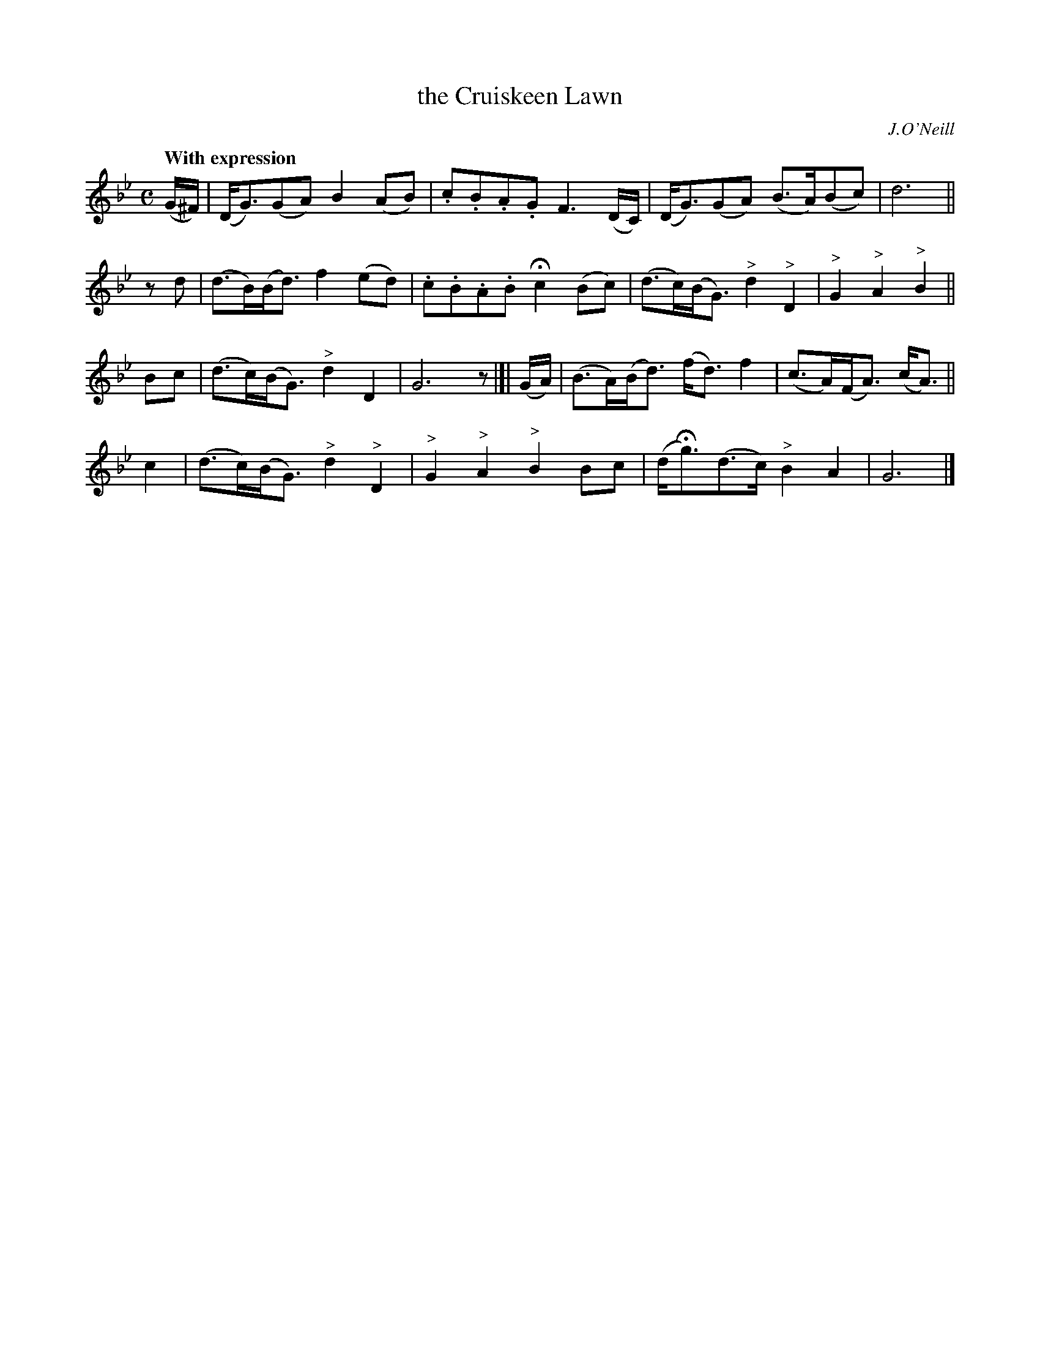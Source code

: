 X: 254
T: the Cruiskeen Lawn
R: air, march
%S: s:4 b:16(4+4+4+4)
B: O'Neill's 1850 #254
O: J.O'Neill
Z: 1997 by John Chambers <jc@trillian.mit.edu>
Q: "With expression"
N: Bar 2 doesn't add; last 2 notes changed to 16-nots.
M: C
L: 1/8
K:Gm
(G/^F/) | (D<G)(GA) B2(AB) | .c.B.A.G F3(D/C/) | (D<G)(GA) (B>A)(Bc) | d6 ||
zd | (d>B)(B<d) f2(ed) | .c.B.A.B Hc2(Bc) | (d>c)(B<G) "^>"d2"^>"D2 | "^>"G2"^>"A2 "^>"B2 ||
Bc | (d>c)(B<G) "^>"d2D2 | G6 z |[| (G/A/) | (B>A)(B<d) (f<d)f2 | (c>A)(F<A) (c<A) ||
c2 | (d>c)(B<G) "^>"d2"^>"D2 | "^>"G2"^>"A2 "^>"B2Bc | (d<Hg)(d>c) "^>"B2A2 | G6 |]
